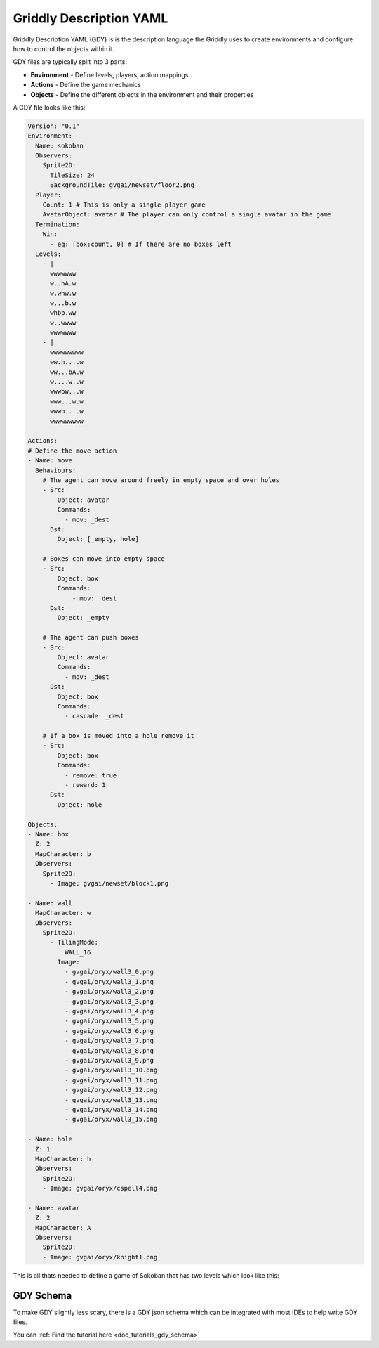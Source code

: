 .. _doc_getting_started_gdy:

########################
Griddly Description YAML
########################

Griddly Description YAML (GDY) is is the description language the Griddly uses to create environments and configure how to control the objects within it.

GDY files are typically split into 3 parts:

* **Environment** - Define levels, players, action mappings..
* **Actions** - Define the game mechanics
* **Objects** - Define the different objects in the environment and their properties

A GDY file looks like this:

.. code-block:: YAML

    Version: "0.1"
    Environment:
      Name: sokoban
      Observers:
        Sprite2D:
          TileSize: 24
          BackgroundTile: gvgai/newset/floor2.png
      Player:
        Count: 1 # This is only a single player game
        AvatarObject: avatar # The player can only control a single avatar in the game
      Termination:
        Win:
          - eq: [box:count, 0] # If there are no boxes left
      Levels:
        - |
          wwwwwww
          w..hA.w
          w.whw.w
          w...b.w
          whbb.ww
          w..wwww
          wwwwwww
        - |
          wwwwwwwww
          ww.h....w
          ww...bA.w
          w....w..w
          wwwbw...w
          www...w.w
          wwwh....w
          wwwwwwwww

    Actions:
    # Define the move action
    - Name: move
      Behaviours:
        # The agent can move around freely in empty space and over holes
        - Src:
            Object: avatar
            Commands:
              - mov: _dest
          Dst:
            Object: [_empty, hole]
        
        # Boxes can move into empty space
        - Src:
            Object: box
            Commands:
                - mov: _dest
          Dst:
            Object: _empty

        # The agent can push boxes
        - Src:
            Object: avatar
            Commands:
              - mov: _dest
          Dst:
            Object: box
            Commands:
              - cascade: _dest

        # If a box is moved into a hole remove it
        - Src:
            Object: box
            Commands:
              - remove: true
              - reward: 1
          Dst:
            Object: hole

    Objects:
    - Name: box
      Z: 2
      MapCharacter: b
      Observers:
        Sprite2D:
          - Image: gvgai/newset/block1.png

    - Name: wall
      MapCharacter: w
      Observers:
        Sprite2D:
          - TilingMode: 
              WALL_16
            Image:
              - gvgai/oryx/wall3_0.png
              - gvgai/oryx/wall3_1.png
              - gvgai/oryx/wall3_2.png
              - gvgai/oryx/wall3_3.png
              - gvgai/oryx/wall3_4.png
              - gvgai/oryx/wall3_5.png
              - gvgai/oryx/wall3_6.png
              - gvgai/oryx/wall3_7.png
              - gvgai/oryx/wall3_8.png
              - gvgai/oryx/wall3_9.png
              - gvgai/oryx/wall3_10.png
              - gvgai/oryx/wall3_11.png
              - gvgai/oryx/wall3_12.png
              - gvgai/oryx/wall3_13.png
              - gvgai/oryx/wall3_14.png
              - gvgai/oryx/wall3_15.png

    - Name: hole
      Z: 1
      MapCharacter: h
      Observers:
        Sprite2D:
        - Image: gvgai/oryx/cspell4.png

    - Name: avatar
      Z: 2
      MapCharacter: A
      Observers:
        Sprite2D:
        - Image: gvgai/oryx/knight1.png

This is all thats needed to define a game of Sokoban that has two levels which look like this:

.. image:: img/getting-started-level-0.png
.. image:: img/getting-started-level-1.png

**********
GDY Schema
**********

To make GDY slightly less scary, there is a GDY json schema which can be integrated with most IDEs to help write GDY files.

You can :ref:`Find the tutorial here <doc_tutorials_gdy_schema>`


